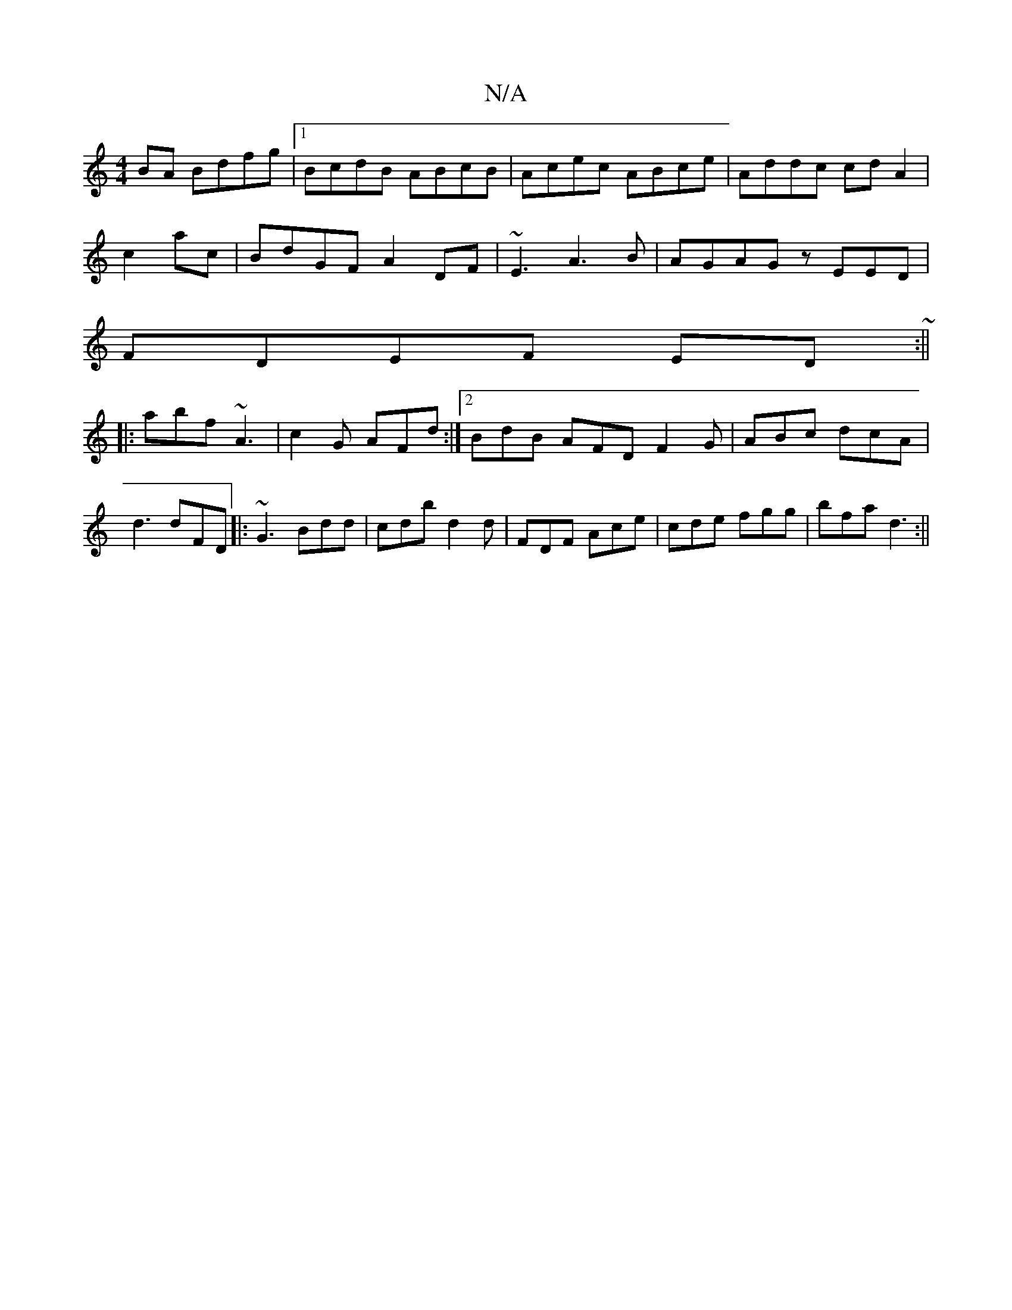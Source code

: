 X:1
T:N/A
M:4/4
R:N/A
K:Cmajor
BA Bdfg |1 BcdB ABcB|Acec ABce|Addc cdA2|
c2ac | BdGF A2DF|~E3 A3B|AGAG zEED|
FDEF ED~:||
|: abf ~A3 | c2G AFd:|2 BdB AFD F2G|ABc dcA|d3 dFD |: ~G3 Bdd|cdb d2d|FDF Ace|cde fgg|bfa d3:||

|: A(F3 z | C